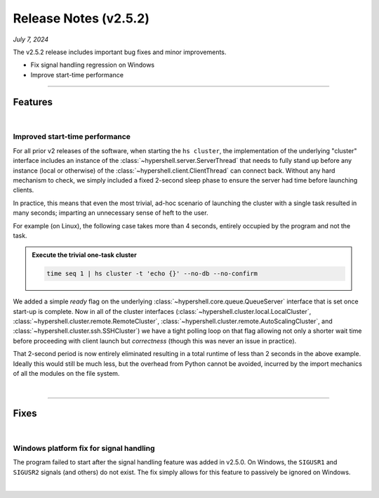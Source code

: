 .. _20240706_2_5_2_release:

Release Notes (v2.5.2)
======================

`July 7, 2024`

The v2.5.2 release includes important bug fixes and minor improvements.

- Fix signal handling regression on Windows
- Improve start-time performance

-----

Features
--------

|

Improved start-time performance
^^^^^^^^^^^^^^^^^^^^^^^^^^^^^^^

For all prior v2 releases of the software, when starting the ``hs cluster``,
the implementation of the underlying "cluster" interface includes an instance of
the :class:`~hypershell.server.ServerThread` that needs to fully stand up before
any instance (local or otherwise) of the :class:`~hypershell.client.ClientThread`
can connect back. Without any hard mechanism to check, we simply included a fixed
2-second sleep phase to ensure the server had time before launching clients.

In practice, this means that even the most trivial, ad-hoc scenario of launching
the cluster with a single task resulted in many seconds; imparting an unnecessary
sense of heft to the user.

For example (on Linux), the following case takes more than 4 seconds, entirely
occupied by the program and not the task.

.. admonition:: Execute the trivial one-task cluster
    :class: note

    .. code-block:: shell

        time seq 1 | hs cluster -t 'echo {}' --no-db --no-confirm

    .. details:: Output

        .. code-block:: none

                INFO [hypershell.client] Running task (f3596546-e6f9-4b28-9ef6-e7212a63e5ca)
            1
            seq 1  0.00s user 0.00s system 71% cpu 0.002 total
            hs cluster -t 'echo {}' --no-db --no-confirm  0.57s user 0.09s system 38% cpu 1.733 total

We added a simple `ready` flag on the underlying :class:`~hypershell.core.queue.QueueServer`
interface that is set once start-up is complete. Now in all of the cluster interfaces
(:class:`~hypershell.cluster.local.LocalCluster`, :class:`~hypershell.cluster.remote.RemoteCluster`,
:class:`~hypershell.cluster.remote.AutoScalingCluster`, and :class:`~hypershell.cluster.ssh.SSHCluster`)
we have a tight polling loop on that flag allowing not only a shorter wait time before proceeding
with client launch but *correctness* (though this was never an issue in practice).

That 2-second period is now entirely eliminated resulting in a total runtime of less than 2 seconds
in the above example. Ideally this would still be much less, but the overhead from Python
cannot be avoided, incurred by the import mechanics of all the modules on the file system.

|

-----

Fixes
-----

|

Windows platform fix for signal handling
^^^^^^^^^^^^^^^^^^^^^^^^^^^^^^^^^^^^^^^^

The program failed to start after the signal handling feature was added in v2.5.0.
On Windows, the ``SIGUSR1`` and ``SIGUSR2`` signals (and others) do not exist.
The fix simply allows for this feature to passively be ignored on Windows.

|
